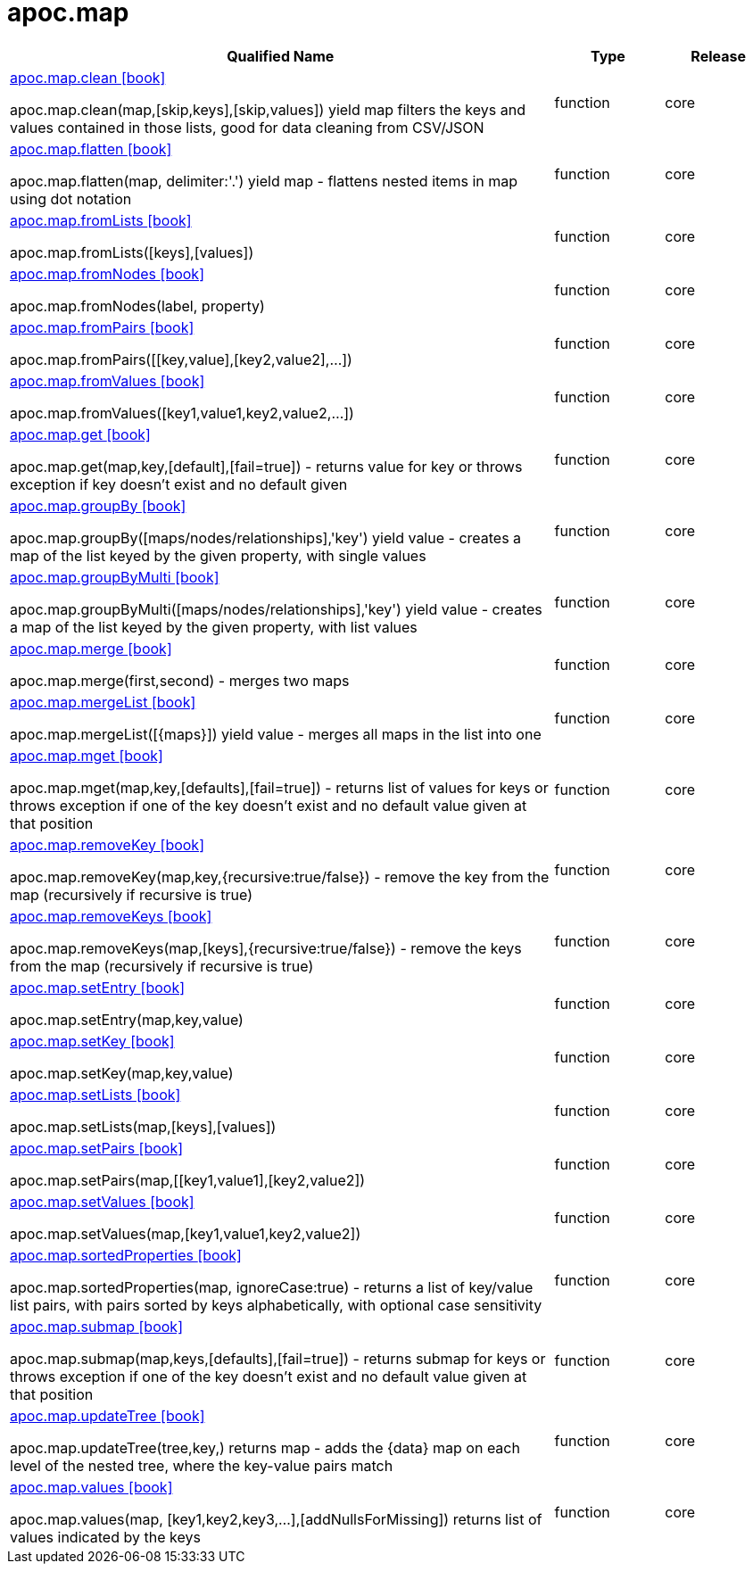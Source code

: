 ////
This file is generated by DocsTest, so don't change it!
////

= apoc.map
:description: This section contains reference documentation for the apoc.map procedures.

[.procedures, opts=header, cols='5a,1a,1a']
|===
| Qualified Name | Type | Release
|xref::overview/apoc.map/apoc.map.clean.adoc[apoc.map.clean icon:book[]]

apoc.map.clean(map,[skip,keys],[skip,values]) yield map filters the keys and values contained in those lists, good for data cleaning from CSV/JSON|[role=type function]
function|[role=release core]
core
|xref::overview/apoc.map/apoc.map.flatten.adoc[apoc.map.flatten icon:book[]]

apoc.map.flatten(map, delimiter:'.') yield map - flattens nested items in map using dot notation|[role=type function]
function|[role=release core]
core
|xref::overview/apoc.map/apoc.map.fromLists.adoc[apoc.map.fromLists icon:book[]]

apoc.map.fromLists([keys],[values])|[role=type function]
function|[role=release core]
core
|xref::overview/apoc.map/apoc.map.fromNodes.adoc[apoc.map.fromNodes icon:book[]]

apoc.map.fromNodes(label, property)|[role=type function]
function|[role=release core]
core
|xref::overview/apoc.map/apoc.map.fromPairs.adoc[apoc.map.fromPairs icon:book[]]

apoc.map.fromPairs([[key,value],[key2,value2],...])|[role=type function]
function|[role=release core]
core
|xref::overview/apoc.map/apoc.map.fromValues.adoc[apoc.map.fromValues icon:book[]]

apoc.map.fromValues([key1,value1,key2,value2,...])|[role=type function]
function|[role=release core]
core
|xref::overview/apoc.map/apoc.map.get.adoc[apoc.map.get icon:book[]]

apoc.map.get(map,key,[default],[fail=true]) - returns value for key or throws exception if key doesn't exist and no default given|[role=type function]
function|[role=release core]
core
|xref::overview/apoc.map/apoc.map.groupBy.adoc[apoc.map.groupBy icon:book[]]

apoc.map.groupBy([maps/nodes/relationships],'key') yield value - creates a map of the list keyed by the given property, with single values|[role=type function]
function|[role=release core]
core
|xref::overview/apoc.map/apoc.map.groupByMulti.adoc[apoc.map.groupByMulti icon:book[]]

apoc.map.groupByMulti([maps/nodes/relationships],'key') yield value - creates a map of the list keyed by the given property, with list values|[role=type function]
function|[role=release core]
core
|xref::overview/apoc.map/apoc.map.merge.adoc[apoc.map.merge icon:book[]]

apoc.map.merge(first,second) - merges two maps|[role=type function]
function|[role=release core]
core
|xref::overview/apoc.map/apoc.map.mergeList.adoc[apoc.map.mergeList icon:book[]]

apoc.map.mergeList([{maps}]) yield value - merges all maps in the list into one|[role=type function]
function|[role=release core]
core
|xref::overview/apoc.map/apoc.map.mget.adoc[apoc.map.mget icon:book[]]

apoc.map.mget(map,key,[defaults],[fail=true])  - returns list of values for keys or throws exception if one of the key doesn't exist and no default value given at that position|[role=type function]
function|[role=release core]
core
|xref::overview/apoc.map/apoc.map.removeKey.adoc[apoc.map.removeKey icon:book[]]

apoc.map.removeKey(map,key,{recursive:true/false}) - remove the key from the map (recursively if recursive is true)|[role=type function]
function|[role=release core]
core
|xref::overview/apoc.map/apoc.map.removeKeys.adoc[apoc.map.removeKeys icon:book[]]

apoc.map.removeKeys(map,[keys],{recursive:true/false}) - remove the keys from the map (recursively if recursive is true)|[role=type function]
function|[role=release core]
core
|xref::overview/apoc.map/apoc.map.setEntry.adoc[apoc.map.setEntry icon:book[]]

apoc.map.setEntry(map,key,value)|[role=type function]
function|[role=release core]
core
|xref::overview/apoc.map/apoc.map.setKey.adoc[apoc.map.setKey icon:book[]]

apoc.map.setKey(map,key,value)|[role=type function]
function|[role=release core]
core
|xref::overview/apoc.map/apoc.map.setLists.adoc[apoc.map.setLists icon:book[]]

apoc.map.setLists(map,[keys],[values])|[role=type function]
function|[role=release core]
core
|xref::overview/apoc.map/apoc.map.setPairs.adoc[apoc.map.setPairs icon:book[]]

apoc.map.setPairs(map,[[key1,value1],[key2,value2])|[role=type function]
function|[role=release core]
core
|xref::overview/apoc.map/apoc.map.setValues.adoc[apoc.map.setValues icon:book[]]

apoc.map.setValues(map,[key1,value1,key2,value2])|[role=type function]
function|[role=release core]
core
|xref::overview/apoc.map/apoc.map.sortedProperties.adoc[apoc.map.sortedProperties icon:book[]]

apoc.map.sortedProperties(map, ignoreCase:true) - returns a list of key/value list pairs, with pairs sorted by keys alphabetically, with optional case sensitivity|[role=type function]
function|[role=release core]
core
|xref::overview/apoc.map/apoc.map.submap.adoc[apoc.map.submap icon:book[]]

apoc.map.submap(map,keys,[defaults],[fail=true])  - returns submap for keys or throws exception if one of the key doesn't exist and no default value given at that position|[role=type function]
function|[role=release core]
core
|xref::overview/apoc.map/apoc.map.updateTree.adoc[apoc.map.updateTree icon:book[]]

apoc.map.updateTree(tree,key,[[value,{data}]]) returns map - adds the {data} map on each level of the nested tree, where the key-value pairs match|[role=type function]
function|[role=release core]
core
|xref::overview/apoc.map/apoc.map.values.adoc[apoc.map.values icon:book[]]

apoc.map.values(map, [key1,key2,key3,...],[addNullsForMissing]) returns list of values indicated by the keys|[role=type function]
function|[role=release core]
core
|===

